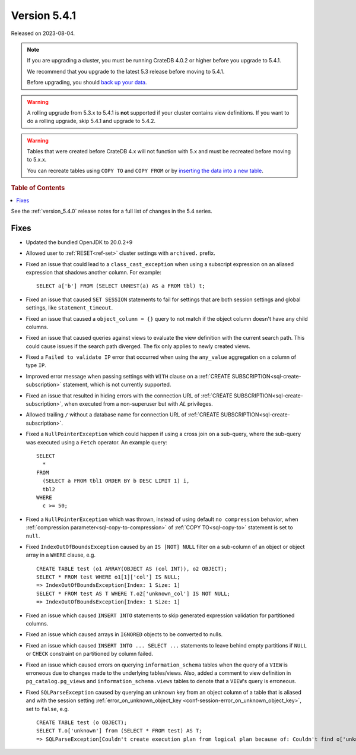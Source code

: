 .. _version_5.4.1:

=============
Version 5.4.1
=============

Released on 2023-08-04.

.. NOTE::

    If you are upgrading a cluster, you must be running CrateDB 4.0.2 or higher
    before you upgrade to 5.4.1.

    We recommend that you upgrade to the latest 5.3 release before moving to
    5.4.1.

    Before upgrading, you should `back up your data`_.

.. WARNING::

    A rolling upgrade from 5.3.x to 5.4.1 is **not** supported if your cluster
    contains view definitions.
    If you want to do a rolling upgrade, skip 5.4.1 and upgrade to 5.4.2.

.. WARNING::

    Tables that were created before CrateDB 4.x will not function with 5.x
    and must be recreated before moving to 5.x.x.

    You can recreate tables using ``COPY TO`` and ``COPY FROM`` or by
    `inserting the data into a new table`_.

.. _back up your data: https://crate.io/docs/crate/reference/en/latest/admin/snapshots.html
.. _inserting the data into a new table: https://crate.io/docs/crate/reference/en/latest/admin/system-information.html#tables-need-to-be-recreated

.. rubric:: Table of Contents

.. contents::
   :local:

See the :ref:`version_5.4.0` release notes for a full list of changes in the
5.4 series.


Fixes
=====

- Updated the bundled OpenJDK to 20.0.2+9

- Allowed user to :ref:`RESET<ref-set>` cluster settings with ``archived.``
  prefix.

- Fixed an issue that could lead to a ``class_cast_exception`` when using a
  subscript expression on an aliased expression that shadows another column. For
  example::

    SELECT a['b'] FROM (SELECT UNNEST(a) AS a FROM tbl) t;

- Fixed an issue that caused ``SET SESSION`` statements to fail for settings
  that are both session settings and global settings, like
  ``statement_timeout``.

- Fixed an issue that caused a ``object_column = {}`` query to not match if the
  object column doesn't have any child columns.

- Fixed an issue that caused queries against views to evaluate the view
  definition with the current search path. This could cause issues if the
  search path diverged. The fix only applies to newly created views.

- Fixed a ``Failed to validate IP`` error that occurred when using the
  ``any_value`` aggregation on a column of type ``IP``.

- Improved error message when passing settings with ``WITH`` clause on a
  :ref:`CREATE SUBSCRIPTION<sql-create-subscription>` statement, which is not
  currently supported.

- Fixed an issue that resulted in hiding errors with the connection URL of
  :ref:`CREATE SUBSCRIPTION<sql-create-subscription>`, when executed from a
  non-superuser but with `AL` privileges.

- Allowed trailing ``/`` without a database name for connection URL of
  :ref:`CREATE SUBSCRIPTION<sql-create-subscription>`.

- Fixed a ``NullPointerException`` which could happen if using a cross join on a
  sub-query, where the sub-query was executed using a ``Fetch`` operator. An
  example query::

    SELECT
      *
    FROM
      (SELECT a FROM tbl1 ORDER BY b DESC LIMIT 1) i,
      tbl2
    WHERE
      c >= 50;

- Fixed a ``NullPointerException`` which was thrown, instead of using default
  ``no compression`` behavior, when
  :ref:`compression parameter<sql-copy-to-compression>` of
  :ref:`COPY TO<sql-copy-to>` statement is set to ``null``.

- Fixed ``IndexOutOfBoundsException`` caused by an ``IS [NOT] NULL`` filter on
  a sub-column of an object or object array in a ``WHERE`` clause, e.g. ::

    CREATE TABLE test (o1 ARRAY(OBJECT AS (col INT)), o2 OBJECT);
    SELECT * FROM test WHERE o1[1]['col'] IS NULL;
    => IndexOutOfBoundsException[Index: 1 Size: 1]
    SELECT * FROM test AS T WHERE T.o2['unknown_col'] IS NOT NULL;
    => IndexOutOfBoundsException[Index: 1 Size: 1]

- Fixed an issue which caused ``INSERT INTO`` statements to skip generated
  expression validation for partitioned columns.

- Fixed an issue which caused arrays in ``IGNORED`` objects to be converted to
  nulls.

- Fixed an issue which caused ``INSERT INTO ... SELECT ...`` statements to
  leave behind empty partitions if ``NULL`` or ``CHECK`` constraint on
  partitioned by column failed.

- Fixed an issue which caused errors on querying ``information_schema`` tables
  when the query of a ``VIEW`` is erroneous due to changes made to the
  underlying tables/views. Also, added a comment to view definition in
  ``pg_catalog.pg_views`` and ``information_schema.views`` tables to denote
  that a ``VIEW``'s query is erroneous.

- Fixed ``SQLParseException`` caused by querying an unknown key from an object
  column of a table that is aliased and with the session setting
  :ref:`error_on_unknown_object_key <conf-session-error_on_unknown_object_key>`,
  set to ``false``, e.g. ::

    CREATE TABLE test (o OBJECT);
    SELECT T.o['unknown'] from (SELECT * FROM test) AS T;
    => SQLParseException[Couldn't create execution plan from logical plan because of: Couldn't find o['unknown'] in SourceSymbols{inputs={}, nonDeterministicFunctions={}}

